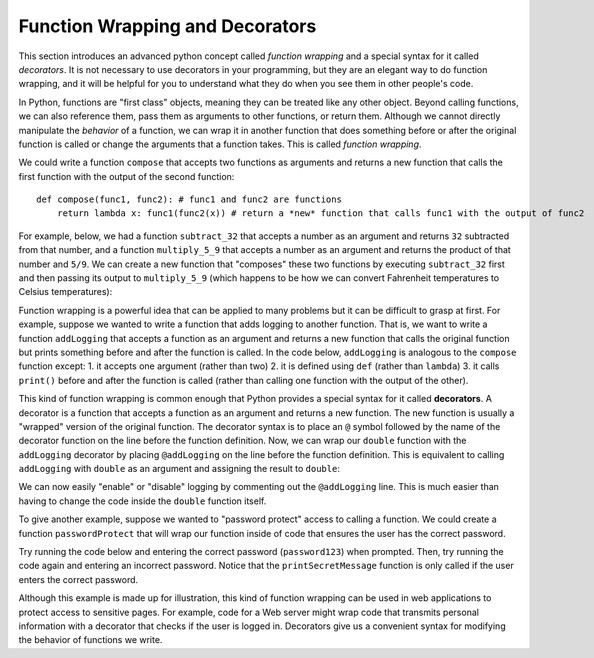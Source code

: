 
.. _decorators:

Function Wrapping and Decorators
=======================================

This section introduces an advanced python concept called *function wrapping* and a special syntax for it called *decorators*. It is not necessary to use decorators in your programming, but they are an elegant way to do function wrapping, and it will be helpful for you to understand what they do when you see them in other people's code.

In Python, functions are "first class" objects, meaning they can be treated like any other object. Beyond calling functions, we can also reference them, pass them as arguments to other functions, or return them. Although we cannot directly manipulate the *behavior* of a function, we can wrap it in another function that does something before or after the original function is called or change the arguments that a function takes. This is called *function wrapping*.

We could write a function ``compose`` that accepts two functions as arguments and returns a new function that calls the first function with the output of the second function::

    def compose(func1, func2): # func1 and func2 are functions
        return lambda x: func1(func2(x)) # return a *new* function that calls func1 with the output of func2

For example, below, we had a function ``subtract_32`` that accepts a number as an argument and returns ``32`` subtracted from that number, and a function ``multiply_5_9`` that accepts a number as an argument and returns the product of that number and ``5/9``. We can create a new function that "composes" these two functions by executing ``subtract_32`` first and then passing its output to ``multiply_5_9`` (which happens to be how we can convert Fahrenheit temperatures to Celsius temperatures):

.. activecode:: ac15_6_1

    def compose(func1, func2): # func1 and func2 are functions
        # return a *new* function that calls func1 with the output of func2
        return lambda x: func1(func2(x))

    def subtract_32(x):
        return x - 32

    def multiply_5_9(x):
        return x * 5/9
    
    f_to_c = compose(multiply_5_9, subtract_32)

    print(f_to_c(32))  #   0.0
    print(f_to_c(212)) # 100.0

Function wrapping is a powerful idea that can be applied to many problems but it can be difficult to grasp at first. For example, suppose we wanted to write a function that adds logging to another function. That is, we want to write a function ``addLogging`` that accepts a function as an argument and returns a new function that calls the original function but prints something before and after the function is called. In the code below, ``addLogging`` is analogous to the ``compose`` function except: 1. it accepts one argument (rather than two) 2. it is defined using ``def`` (rather than ``lambda``) 3. it calls ``print()`` before and after the function is called (rather than calling one function with the output of the other).

.. activecode:: ac15_6_2

    def addLogging(func): # The argument, func is a function

        def wrapper(x): # x is the argument that we're going to pass to func
            print(f"About to call the function with argument {x}")
            result = func(x) # actually call our function and store the result
            print(f"Done with the function with argument {x}. Result: {result}")
            return result # return whatever our function returned

        return wrapper # return our new function
    
    def double(x):
        print("Inside double")
        return x * 2

    logged_double = addLogging(double)

    double_3 = logged_double(3)
    print(f"logged_double(3) returned {double_3}")

    print("-"*20)

    logged_add_one = addLogging(lambda x: x + 1)
    ten_plus_1 = logged_add_one(10)
    print(f"logged_add_one(10) returned {ten_plus_1}")

This kind of function wrapping is common enough that Python provides a special syntax for it called **decorators**. A decorator is a function that accepts a function as an argument and returns a new function. The new function is usually a "wrapped" version of the original function. The decorator syntax is to place an ``@`` symbol followed by the name of the decorator function on the line before the function definition. Now, we can wrap our ``double`` function with the ``addLogging`` decorator by placing ``@addLogging`` on the line before the function definition. This is equivalent to calling ``addLogging`` with ``double`` as an argument and assigning the result to ``double``:

.. activecode:: ac15_6_3

    def addLogging(func): # The argument, func is a function

        def wrapper(x): # x is the argument that we're going to pass to func
            print(f"About to call the function with argument {x}")
            result = func(x) # actually call our function and store the result
            print(f"Done with the function with argument {x}. Result: {result}")
            return result # return whatever our function returned

        return wrapper # return our new function
    
    @addLogging # equivalent to double = addLogging(double)
    def double(x):
        print("Inside double")
        return x * 2
    
    double(10)

We can now easily "enable" or "disable" logging by commenting out the ``@addLogging`` line. This is much easier than having to change the code inside the ``double`` function itself.

To give another example, suppose we wanted to "password protect" access to calling a function. We could create a function ``passwordProtect`` that will wrap our function inside of code that ensures the user has the correct password.

Try running the code below and entering the correct password (``password123``) when prompted. Then, try running the code again and entering an incorrect password. Notice that the ``printSecretMessage`` function is only called if the user enters the correct password.

.. activecode:: ac15_6_4

    # This is a decorator function that takes another function as an argument.
    def passwordProtect(func):

        # This inner function is the one that will actually be called
        # when we use the decorator on another function.
        def wrappedFunc():
            password = input('Enter the password to call the function:')
            
            if password == 'password123': # correct password? then call the original function
                func()
            else: # If the password is not correct, deny access
                print("Access denied. Sorry, you need to enter the correct password to get the secret message.")
        
        return wrappedFunc


    @passwordProtect
    def printSecretMessage():
        secretMessage = "Shhh...this is a secret message"
        
        # We print a series of "~" characters the same length as the message,
        # then the message itself, then another series of "~" characters.
        print("~" * len(secretMessage))
        print(secretMessage)
        print("~" * len(secretMessage))

    # By adding the decorator, we prompt the user for a password before printing the secret message.
    printSecretMessage()

Although this example is made up for illustration, this kind of function wrapping can be used in web applications to protect access to sensitive pages. For example, code for a Web server might wrap code that transmits personal information with a decorator that checks if the user is logged in. Decorators give us a convenient syntax for modifying the behavior of functions we write.